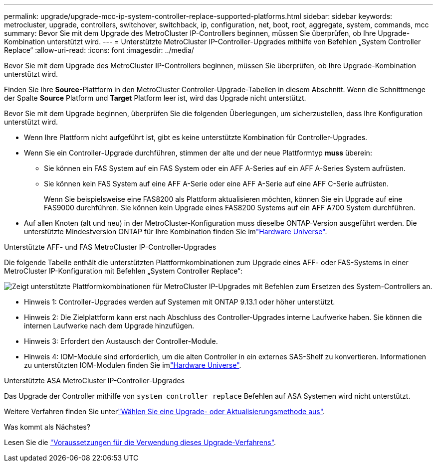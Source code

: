 ---
permalink: upgrade/upgrade-mcc-ip-system-controller-replace-supported-platforms.html 
sidebar: sidebar 
keywords: metrocluster, upgrade, controllers, switchover, switchback, ip, configuration, net, boot, root, aggregate, system, commands, mcc 
summary: Bevor Sie mit dem Upgrade des MetroCluster IP-Controllers beginnen, müssen Sie überprüfen, ob Ihre Upgrade-Kombination unterstützt wird. 
---
= Unterstützte MetroCluster IP-Controller-Upgrades mithilfe von Befehlen „System Controller Replace“
:allow-uri-read: 
:icons: font
:imagesdir: ../media/


[role="lead"]
Bevor Sie mit dem Upgrade des MetroCluster IP-Controllers beginnen, müssen Sie überprüfen, ob Ihre Upgrade-Kombination unterstützt wird.

Finden Sie Ihre *Source*-Plattform in den MetroCluster Controller-Upgrade-Tabellen in diesem Abschnitt. Wenn die Schnittmenge der Spalte *Source* Platform und *Target* Platform leer ist, wird das Upgrade nicht unterstützt.

Bevor Sie mit dem Upgrade beginnen, überprüfen Sie die folgenden Überlegungen, um sicherzustellen, dass Ihre Konfiguration unterstützt wird.

* Wenn Ihre Plattform nicht aufgeführt ist, gibt es keine unterstützte Kombination für Controller-Upgrades.
* Wenn Sie ein Controller-Upgrade durchführen, stimmen der alte und der neue Plattformtyp *muss* überein:
+
** Sie können ein FAS System auf ein FAS System oder ein AFF A-Series auf ein AFF A-Series System aufrüsten.
** Sie können kein FAS System auf eine AFF A-Serie oder eine AFF A-Serie auf eine AFF C-Serie aufrüsten.
+
Wenn Sie beispielsweise eine FAS8200 als Plattform aktualisieren möchten, können Sie ein Upgrade auf eine FAS9000 durchführen. Sie können kein Upgrade eines FAS8200 Systems auf ein AFF A700 System durchführen.



* Auf allen Knoten (alt und neu) in der MetroCluster-Konfiguration muss dieselbe ONTAP-Version ausgeführt werden. Die unterstützte Mindestversion ONTAP für Ihre Kombination finden Sie imlink:https://hwu.netapp.com["Hardware Universe"^].


.Unterstützte AFF- und FAS MetroCluster IP-Controller-Upgrades
Die folgende Tabelle enthält die unterstützten Plattformkombinationen zum Upgrade eines AFF- oder FAS-Systems in einer MetroCluster IP-Konfiguration mit Befehlen „System Controller Replace“:

image:../media/mccip_assisted_controller_upgrade_comb.png["Zeigt unterstützte Plattformkombinationen für MetroCluster IP-Upgrades mit Befehlen zum Ersetzen des System-Controllers an."]

* Hinweis 1: Controller-Upgrades werden auf Systemen mit ONTAP 9.13.1 oder höher unterstützt.
* Hinweis 2: Die Zielplattform kann erst nach Abschluss des Controller-Upgrades interne Laufwerke haben. Sie können die internen Laufwerke nach dem Upgrade hinzufügen.
* Hinweis 3: Erfordert den Austausch der Controller-Module.
* Hinweis 4: IOM-Module sind erforderlich, um die alten Controller in ein externes SAS-Shelf zu konvertieren. Informationen zu unterstützten IOM-Modulen finden Sie imlink:https://hwu.netapp.com/["Hardware Universe"^].


.Unterstützte ASA MetroCluster IP-Controller-Upgrades
Das Upgrade der Controller mithilfe von `system controller replace` Befehlen auf ASA Systemen wird nicht unterstützt.

Weitere Verfahren finden Sie unterlink:https://docs.netapp.com/us-en/ontap-metrocluster/upgrade/concept_choosing_an_upgrade_method_mcc.html["Wählen Sie eine Upgrade- oder Aktualisierungsmethode aus"].

.Was kommt als Nächstes?
Lesen Sie die link:upgrade-mcc-ip-system-controller-replace-requirements.html["Voraussetzungen für die Verwendung dieses Upgrade-Verfahrens"].
